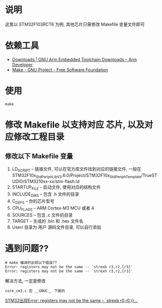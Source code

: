 * 说明
这里以 STM32F103RCT6 为例, 其他芯片只需修改 Makefile 变量文件即可
* 依赖工具
- [[https://developer.arm.com/downloads/-/gnu-rm][Downloads | GNU Arm Embedded Toolchain Downloads – Arm Developer]]
- [[https://www.gnu.org/software/make/#download][Make - GNU Project - Free Software Foundation]]
* 使用
#+BEGIN_SRC shell
make
#+END_SRC

* 修改 Makefile 以支持对应 芯片, 以及对应修改工程目录
** 修改以下 Makefile 变量
1. LD_SCRIPT -- 链接文件, 可以在官方库文件找到对应的链接文件, 一般在 
    STM32F10x_StdPeriph_Lib_V3.6.0/Project/STM32F10x_StdPeriph_Template/TrueSTUDIO/STM3210xx-xx/stm-flash.ld
2. STARTUP_FILE -- 启动文件, 使用对应的结构文件
3. INCLUDE_DIRS -- 包含 .h 文件的目录
4. C_DEFS -- 你的芯片型号
5. CPU_FLAGS -- ARM Cortex-M3 MCU  或者 4
5. SOURCES -- 包含 .c 文件的目录
6. TARGET -- 生成的 .bin 和 .hex 文件名
7. User/ 目录为 用户 源码文件目录, 可以自行添加

* 遇到问题??
#+BEGIN_SRC shell
# make 编译时出现以下错误??
Error: registers may not be the same -- `strexb r3,r2,[r3]'
Error: registers may not be the same -- `strexh r3,r2,[r3]'
#+END_SRC

解决方法,  一定是修改
#+BEGIN_SRC shell
core_cm3.c 宏 __GNUC__ 下面的
#+END_SRC

[[https://blog.csdn.net/guangod/article/details/96427017][STM32出现Error: registers may not be the same -- `strexb r0,r0,{r...]]
